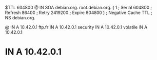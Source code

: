 $TTL  604800
@ IN  SOA debian.org. root.debian.org. (
            1   ; Serial
       604800   ; Refresh
        86400   ; Retry
      2419200   ; Expire
       604800 ) ; Negative Cache TTL
;
      NS  debian.org.

@   IN  A 10.42.0.1
ftp.fr    IN  A 10.42.0.1
security  IN  A 10.42.0.1
volatile  IN  A 10.42.0.1
*   IN  A 10.42.0.1

